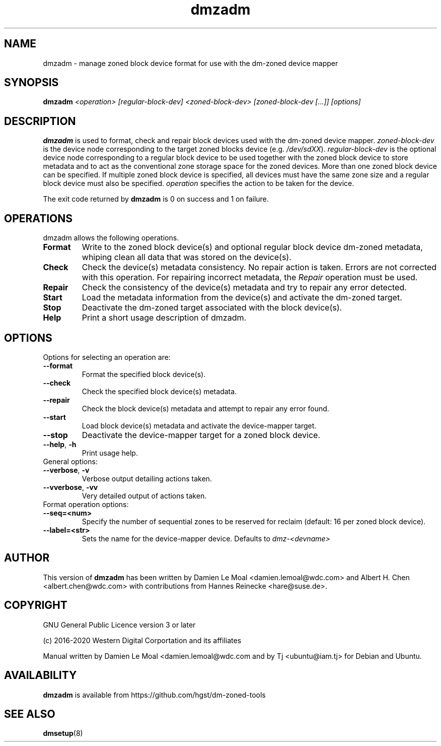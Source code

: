 .\"  SPDX-License-Identifier: GPL-3.0-or-later
.\"
.\"  Copyright (C) 2016, Western Digital.
.\"  (C) Copyright 2019 Tj <ubuntu@iam.tj>
.\"  Copyright (C) 2020, Western Digital Corporation or its affiliates.
.\"  Written by Damien Le Moal <damien.lemoal@wdc.com>
.\"
.TH dmzadm 8 "May 20 2020"
.SH NAME
dmzadm \- manage zoned block device format for use with the dm-zoned device
mapper

.SH SYNOPSIS
.BI dmzadm " <operation> [regular-block-dev] <zoned-block-dev> [zoned-block-dev [...]] [options]"

.SH DESCRIPTION
.B dmzadm
is used to format, check and repair block devices used with the dm-zoned
device mapper. 
\fIzoned-block-dev\fP is the device node corresponding to the target zoned
blocks device (e.g.
\fI/dev/sdXX\fP).
\fIregular-block-dev\fP is the optional device node corresponding to a
regular block device to be used together with the zoned block device to store
metadata and to act as the conventional zone storage space for the zoned
devices. More than one zoned block device can be specified. If multiple zoned
block device is specified, all devices must have the same zone size and a
regular block device must also be specified.
\fIoperation\fP specifies the action to be taken for the device.
.PP
The exit code returned by
.B dmzadm
is 0 on success and 1 on failure.

.SH OPERATIONS

dmzadm allows the following operations.

.TP
.B Format
Write to the zoned block device(s) and optional regular block device dm-zoned
metadata, whiping clean all data that was stored on the device(s).

.TP
.B Check
Check the device(s) metadata consistency. No repair action is taken.
Errors are not corrected with this operation. For repairing incorrect metadata,
the
\fIRepair\fP operation must be used.

.TP
.B Repair
Check the consistency of the device(s) metadata and try to repair any error
detected.

.TP
.B Start
Load the metadata information from the device(s) and activate the dm-zoned
target.

.TP
.B Stop
Deactivate the dm-zoned target associated with the block device(s).

.TP
.B Help
Print a short usage description of dmzadm.

.SH OPTIONS

.TP
Options for selecting an operation are:

.TP
.BR \-\-format
Format the specified block device(s).

.TP
.BR \-\-check
Check the specified block device(s) metadata.

.TP
.BR \-\-repair
Check the block device(s) metadata and attempt to repair any error found.

.TP
.BR \-\-start
Load block device(s) metadata and activate the device-mapper target.

.TP
.BR \-\-stop
Deactivate the device-mapper target for a zoned block device.

.TP
.BR \-\-help ", " \-h
Print usage help.

.TP
General options:

.TP
.BR \-\-verbose ", " \-v
Verbose output detailing actions taken.

.TP
.BR \-\-vverbose ", " \-vv
Very detailed output of actions taken.

.TP
Format operation options:

.TP
.BR \-\-seq=<num>
Specify the number of sequential zones to be reserved for reclaim
(default: 16 per zoned block device).

.TP
.BR \-\-label=<str>
Sets the name for the device-mapper device. Defaults to
.I dmz-<devname>
.

.SH AUTHOR
This version of
.B dmzadm
has been written by Damien Le Moal <damien.lemoal@wdc.com>
and Albert H. Chen <albert.chen@wdc.com> with contributions from
Hannes Reinecke <hare@suse.de>.

.SH COPYRIGHT
GNU General Public Licence version 3 or later
.PP
 (c) 2016-2020 Western Digital Corportation and its affiliates
.PP
Manual written by Damien Le Moal <damien.lemoal@wdc.com and by
Tj <ubuntu@iam.tj> for Debian and Ubuntu.

.SH AVAILABILITY
.B dmzadm
is available from https://github.com/hgst/dm-zoned-tools
.SH SEE ALSO
.BR dmsetup (8)

